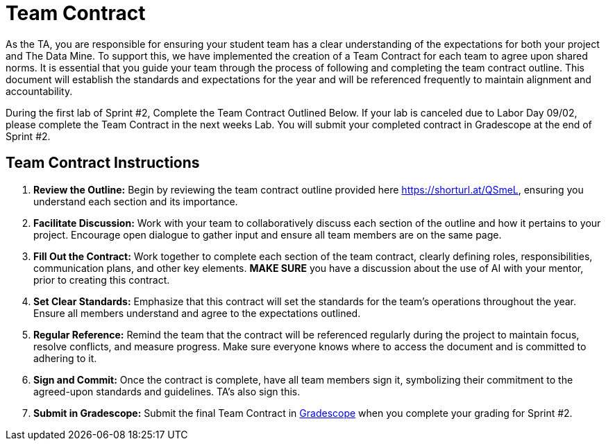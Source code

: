 = Team Contract  

As the TA, you are responsible for ensuring your student team has a clear understanding of the expectations for both your project and The Data Mine. To support this, we have implemented the creation of a Team Contract for each team to agree upon shared norms. It is essential that you guide your team through the process of following and completing the team contract outline. This document will establish the standards and expectations for the year and will be referenced frequently to maintain alignment and accountability.

During the first lab of Sprint #2, Complete the Team Contract Outlined Below. If your lab is canceled due to Labor Day 09/02, please complete the Team Contract in the next weeks Lab. You will submit your completed contract in Gradescope at the end of Sprint #2.   

== Team Contract Instructions 

1. **Review the Outline:** Begin by reviewing the team contract outline provided here https://shorturl.at/QSmeL, ensuring you understand each section and its importance.

2. **Facilitate Discussion:** Work with your team to collaboratively discuss each section of the outline and how it pertains to your project. Encourage open dialogue to gather input and ensure all team members are on the same page. 

3. **Fill Out the Contract:** Work together to complete each section of the team contract, clearly defining roles, responsibilities, communication plans, and other key elements. **MAKE SURE** you have a discussion about the use of AI with your mentor, prior to creating this contract. 

4. **Set Clear Standards:** Emphasize that this contract will set the standards for the team's operations throughout the year. Ensure all members understand and agree to the expectations outlined.

5. **Regular Reference:** Remind the team that the contract will be referenced regularly during the project to maintain focus, resolve conflicts, and measure progress. Make sure everyone knows where to access the document and is committed to adhering to it.

6. **Sign and Commit:** Once the contract is complete, have all team members sign it, symbolizing their commitment to the agreed-upon standards and guidelines. TA's also sign this. 

7. **Submit in Gradescope:** Submit the final Team Contract in https://www.gradescope.com/[Gradescope] when you complete your grading for Sprint #2. 